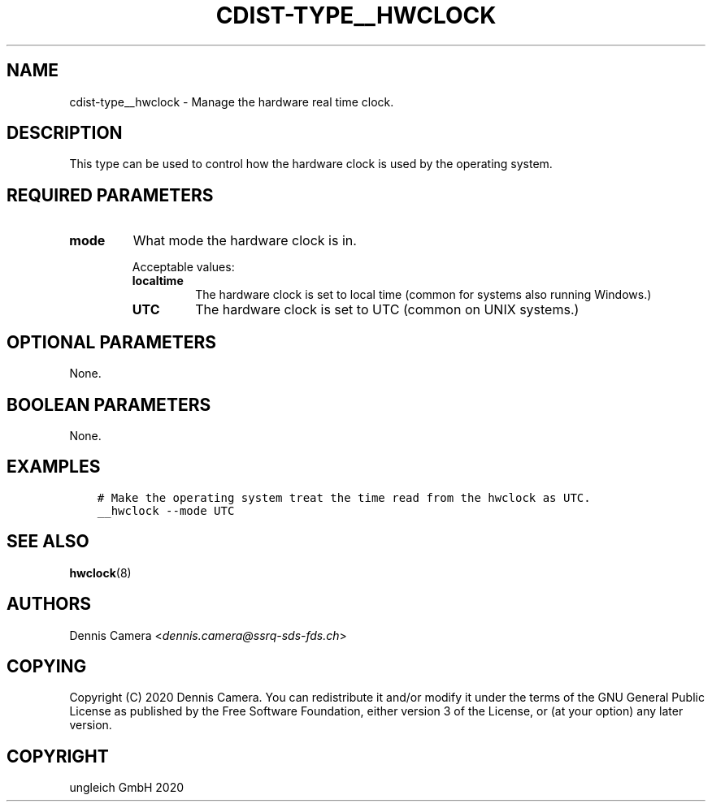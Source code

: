 .\" Man page generated from reStructuredText.
.
.TH "CDIST-TYPE__HWCLOCK" "7" "Nov 20, 2020" "6.9.2" "cdist"
.
.nr rst2man-indent-level 0
.
.de1 rstReportMargin
\\$1 \\n[an-margin]
level \\n[rst2man-indent-level]
level margin: \\n[rst2man-indent\\n[rst2man-indent-level]]
-
\\n[rst2man-indent0]
\\n[rst2man-indent1]
\\n[rst2man-indent2]
..
.de1 INDENT
.\" .rstReportMargin pre:
. RS \\$1
. nr rst2man-indent\\n[rst2man-indent-level] \\n[an-margin]
. nr rst2man-indent-level +1
.\" .rstReportMargin post:
..
.de UNINDENT
. RE
.\" indent \\n[an-margin]
.\" old: \\n[rst2man-indent\\n[rst2man-indent-level]]
.nr rst2man-indent-level -1
.\" new: \\n[rst2man-indent\\n[rst2man-indent-level]]
.in \\n[rst2man-indent\\n[rst2man-indent-level]]u
..
.SH NAME
.sp
cdist\-type__hwclock \- Manage the hardware real time clock.
.SH DESCRIPTION
.sp
This type can be used to control how the hardware clock is used by the operating
system.
.SH REQUIRED PARAMETERS
.INDENT 0.0
.TP
.B mode
What mode the hardware clock is in.
.sp
Acceptable values:
.INDENT 7.0
.TP
.B localtime
The hardware clock is set to local time (common for systems also running
Windows.)
.TP
.B UTC
The hardware clock is set to UTC (common on UNIX systems.)
.UNINDENT
.UNINDENT
.SH OPTIONAL PARAMETERS
.sp
None.
.SH BOOLEAN PARAMETERS
.sp
None.
.SH EXAMPLES
.INDENT 0.0
.INDENT 3.5
.sp
.nf
.ft C
# Make the operating system treat the time read from the hwclock as UTC.
__hwclock \-\-mode UTC
.ft P
.fi
.UNINDENT
.UNINDENT
.SH SEE ALSO
.sp
\fBhwclock\fP(8)
.SH AUTHORS
.sp
Dennis Camera <\fI\%dennis.camera@ssrq\-sds\-fds.ch\fP>
.SH COPYING
.sp
Copyright (C) 2020 Dennis Camera. You can redistribute it
and/or modify it under the terms of the GNU General Public License as
published by the Free Software Foundation, either version 3 of the
License, or (at your option) any later version.
.SH COPYRIGHT
ungleich GmbH 2020
.\" Generated by docutils manpage writer.
.
